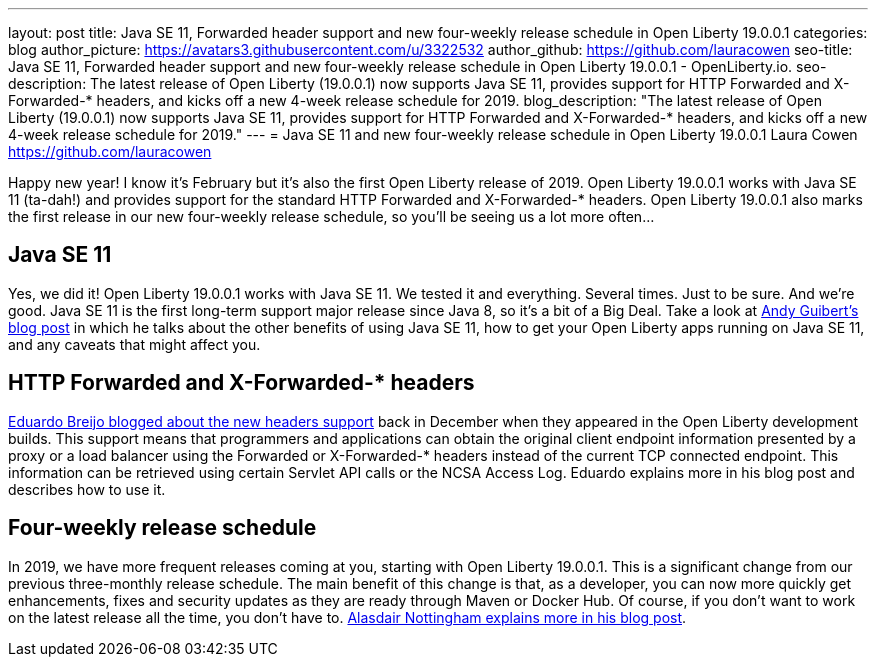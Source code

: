 ---
layout: post
title: Java SE 11, Forwarded header support and new four-weekly release schedule in Open Liberty 19.0.0.1
categories: blog
author_picture: https://avatars3.githubusercontent.com/u/3322532
author_github: https://github.com/lauracowen
seo-title: Java SE 11, Forwarded header support and new four-weekly release schedule in Open Liberty 19.0.0.1 - OpenLiberty.io.
seo-description: The latest release of Open Liberty (19.0.0.1) now supports Java SE 11, provides support for HTTP Forwarded and X-Forwarded-* headers, and kicks off a new 4-week release schedule for 2019.
blog_description: "The latest release of Open Liberty (19.0.0.1) now supports Java SE 11, provides support for HTTP Forwarded and X-Forwarded-* headers, and kicks off a new 4-week release schedule for 2019."
---
= Java SE 11 and new four-weekly release schedule in Open Liberty 19.0.0.1
Laura Cowen <https://github.com/lauracowen>

Happy new year! I know it's February but it's also the first Open Liberty release of 2019. Open Liberty 19.0.0.1 works with Java SE 11 (ta-dah!) and provides support for the standard HTTP Forwarded and X-Forwarded-* headers. Open Liberty 19.0.0.1 also marks the first release in our new four-weekly release schedule, so you'll be seeing us a lot more often...

== Java SE 11
Yes, we did it! Open Liberty 19.0.0.1 works with Java SE 11. We tested it and everything. Several times. Just to be sure. And we’re good. Java SE 11 is the first long-term support major release since Java 8, so it’s a bit of a Big Deal. Take a look at link:/blog/2019/02/06/java-11.html[Andy Guibert’s blog post] in which he talks about the other benefits of using Java SE 11, how to get your Open Liberty apps running on Java SE 11, and any caveats that might affect you.

== HTTP Forwarded and X-Forwarded-* headers
link:/blog/2018/12/20/http-forwarded-header.html[Eduardo Breijo blogged about the new headers support] back in December when they appeared in the Open Liberty development builds. This support means that programmers and applications can obtain the original client endpoint information presented by a proxy or a load balancer using the Forwarded or X-Forwarded-* headers instead of the current TCP connected endpoint. This information can be retrieved using certain Servlet API calls or the NCSA Access Log. Eduardo explains more in his blog post and describes how to use it.


== Four-weekly release schedule

In 2019, we have more frequent releases coming at you, starting with Open Liberty 19.0.0.1. This is a significant change from our previous three-monthly release schedule. The main benefit of this change is that, as a developer, you can now more quickly get enhancements, fixes and security updates as they are ready through Maven or Docker Hub. Of course, if you don't want to work on the latest release all the time, you don't have to. link:/blog/2019/02/01/new-4-weekly-release-schedule.html[Alasdair Nottingham explains more in his blog post].
